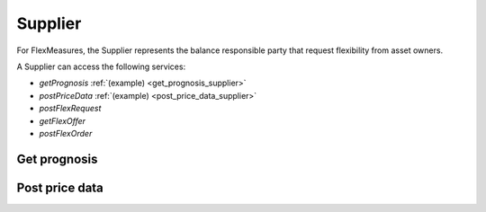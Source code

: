 .. _supplier:

Supplier
========

For FlexMeasures, the Supplier represents the balance responsible party that request flexibility from asset owners.

A Supplier can access the following services:

- *getPrognosis* :ref:`(example) <get_prognosis_supplier>`
- *postPriceData* :ref:`(example) <post_price_data_supplier>`
- *postFlexRequest*
- *getFlexOffer*
- *postFlexOrder*

.. _get_prognosis_supplier:

Get prognosis
-------------

.. autoflask:: flexmeasures.app:create(env="documentation")
    :endpoints: flexmeasures.api_v1_1.get_prognosis

.. _post_price_data_supplier:

Post price data
---------------

.. autoflask:: flexmeasures.app:create(env="documentation")
    :endpoints: flexmeasures.api_v1_1.post_price_data

..  .. autoflask:: flexmeasures.app:create(env="documentation")
    :endpoints: flexmeasures.api_v1_1.post_flex_request

..  .. autoflask:: flexmeasures.app:create(env="documentation")
    :endpoints: flexmeasures.api_v1_1.get_flex_offer

..  .. autoflask:: flexmeasures.app:create(env="documentation")
    :endpoints: flexmeasures.api_v1_1.post_flex_order
